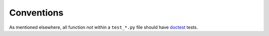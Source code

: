 ===========
Conventions
===========

As mentioned elsewhere, all function *not* within a ``test_*.py`` file should
have doctest_ tests.

.. _doctest: https://docs.python.org/3.6/library/doctest.html

